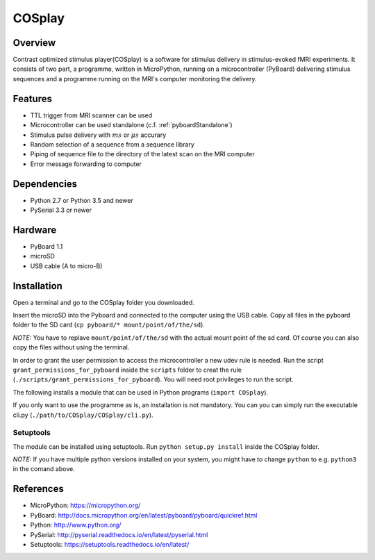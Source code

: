 =======
COSplay
=======

Overview
========

Contrast optimized stimulus player(COSplay) is a software for stimulus delivery in
stimulus-evoked fMRI experiments. It consists of two part,
a programme, written in MicroPython, running on a microcontroller (PyBoard) delivering stimulus sequences
and a programme running on the MRI's computer monitoring the delivery.

Features
========

- TTL trigger from MRI scanner can be used
- Microcontroller can be used standalone (c.f. :ref:`pyboardStandalone`)
- Stimulus pulse delivery with  :math:`ms` or :math:`\mu s` accurary
- Random selection of a sequence from a sequence library
- Piping of sequence file to the directory of the latest scan on the MRI computer
- Error message forwarding to computer

Dependencies
============

- Python 2.7 or Python 3.5 and newer
- PySerial 3.3 or newer

Hardware
========

- PyBoard 1.1
- microSD
- USB cable (A to micro-B)

Installation
============

Open a terminal and go to the COSplay folder you downloaded.

Insert the microSD into the Pyboard and connected to the computer using the USB cable.
Copy all files in the pyboard folder to the SD card (``cp pyboard/* mount/point/of/the/sd``).

*NOTE:* You have to replave ``mount/point/of/the/sd`` with the actual mount point of the sd card.
Of course you can also copy the files without using the terminal.

In order to grant the user permission to access the microcontroller a new udev rule is needed.
Run the script ``grant_permissions_for_pyboard`` inside the ``scripts`` folder to creat the rule
(``./scripts/grant_permissions_for_pyboard``).
You will need root privileges to run the script.

The following installs a module that can be used in Python programs (``import COSplay``).

If you only want to use the programme as is, an installation is not mandatory. 
You can you can simply run the executable cli.py (``./path/to/COSplay/COSplay/cli.py``).

Setuptools
----------

The module can be installed using setuptools.
Run ``python setup.py install`` inside the COSplay folder.

*NOTE:* If you have multiple python versions installed on your system,
you might have to change ``python`` to e.g. ``python3`` in the comand above.

References
==========
* MicroPython: https://micropython.org/
* PyBoard: http://docs.micropython.org/en/latest/pyboard/pyboard/quickref.html
* Python: http://www.python.org/
* PySerial: http://pyserial.readthedocs.io/en/latest/pyserial.html
* Setuptools: https://setuptools.readthedocs.io/en/latest/
